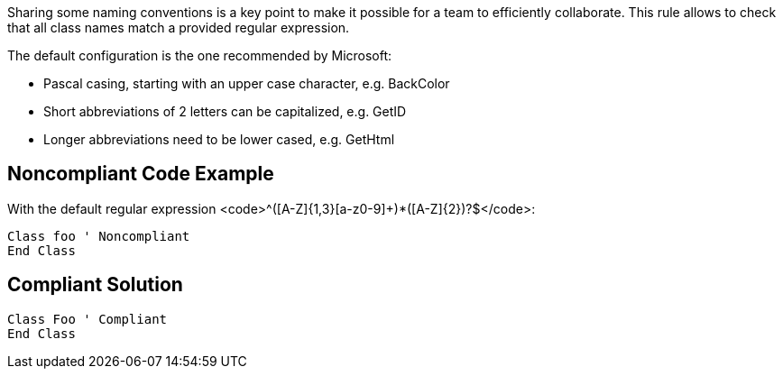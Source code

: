 Sharing some naming conventions is a key point to make it possible for a team to efficiently collaborate. This rule allows to check that all class names match a provided regular expression.

The default configuration is the one recommended by Microsoft:

* Pascal casing, starting with an upper case character, e.g. BackColor
* Short abbreviations of 2 letters can be capitalized, e.g. GetID
* Longer abbreviations need to be lower cased, e.g. GetHtml

== Noncompliant Code Example

With the default regular expression <code>^([A-Z]{1,3}[a-z0-9]+)*([A-Z]{2})?$</code>:
----
Class foo ' Noncompliant
End Class
----

== Compliant Solution

----
Class Foo ' Compliant
End Class
----
